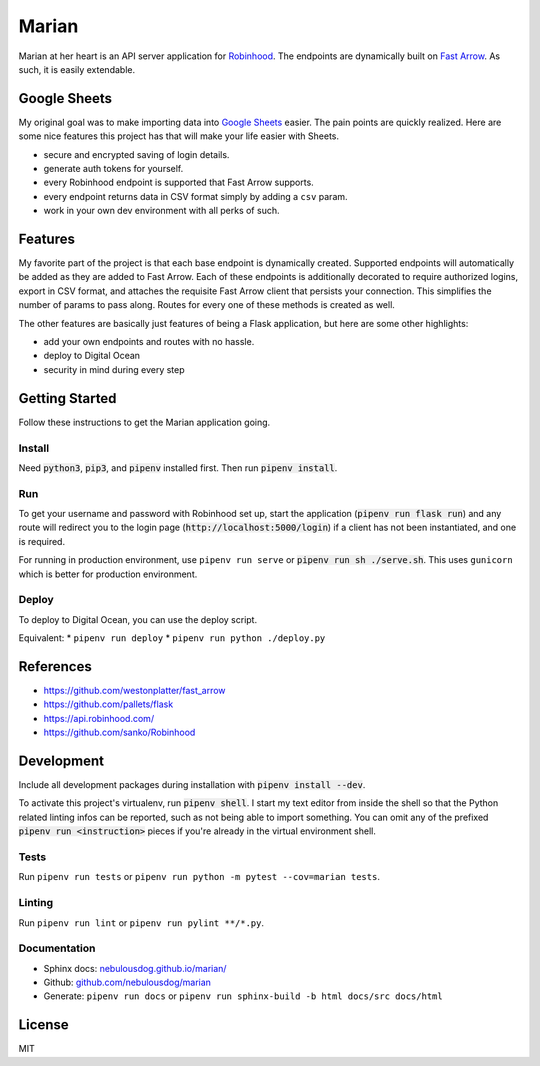######
Marian
######

.. image:: https://travis-ci.org/nebulousdog/marian.svg?branch=master
   :target: https://travis-ci.com/nebulousdog/marian
   :alt: travis-link
.. image:: https://coveralls.io/repos/github/nebulousdog/marian/badge.svg?branch=master
   :target: https://coveralls.io/github/nebulousdog/marian?branch=master
   :alt: coveralls-link
.. image:: https://img.shields.io/pypi/v/marian.svg
   :target: https://pypi.org/project/marian/
   :alt: pypi-link

Marian at her heart is an API server application for `Robinhood <https://robinhood.com>`_. The endpoints are dynamically built on `Fast Arrow <https://github.com/westonplatter/fast_arrow>`_. As such, it is easily extendable.

*************
Google Sheets
*************

My original goal was to make importing data into `Google Sheets <https://developers.google.com/apps-script/guides/sheets>`_ easier. The pain points are quickly realized. Here are some nice features this project has that will make your life easier with Sheets.

* secure and encrypted saving of login details.
* generate auth tokens for yourself.
* every Robinhood endpoint is supported that Fast Arrow supports.
* every endpoint returns data in CSV format simply by adding a ``csv`` param.
* work in your own dev environment with all perks of such.

********
Features
********

My favorite part of the project is that each base endpoint is dynamically created. Supported endpoints will automatically be added as they are added to Fast Arrow. Each of these endpoints is additionally decorated to require authorized logins, export in CSV format, and attaches the requisite Fast Arrow client that persists your connection. This simplifies the number of params to pass along. Routes for every one of these methods is created as well.

.. image:: https://user-images.githubusercontent.com/2218331/56465106-379be880-63ac-11e9-8ac0-574911f7fa2f.png
   :alt: dynamically applied fast_arrow methods

The other features are basically just features of being a Flask application, but here are some other highlights:

* add your own endpoints and routes with no hassle.
* deploy to Digital Ocean
* security in mind during every step

***************
Getting Started
***************

Follow these instructions to get the Marian application going.

Install
=======

Need :code:`python3`, :code:`pip3`, and :code:`pipenv` installed first. Then run :code:`pipenv install`.

Run
===

To get your username and password with Robinhood set up, start the application (:code:`pipenv run flask run`) and any route will redirect you to the login page (:code:`http://localhost:5000/login`) if a client has not been instantiated, and one is required.

For running in production environment, use ``pipenv run serve`` or :code:`pipenv run sh ./serve.sh`. This uses ``gunicorn`` which is better for production environment.

Deploy
======

To deploy to Digital Ocean, you can use the deploy script.

Equivalent:
* ``pipenv run deploy``
* ``pipenv run python ./deploy.py``

**********
References
**********

* https://github.com/westonplatter/fast_arrow
* https://github.com/pallets/flask
* https://api.robinhood.com/
* https://github.com/sanko/Robinhood

***********
Development
***********

Include all development packages during installation with :code:`pipenv install --dev`.

To activate this project's virtualenv, run :code:`pipenv shell`. I start my text editor from inside the shell so that the Python related linting infos can be reported, such as not being able to import something. You can omit any of the prefixed :code:`pipenv run <instruction>` pieces if you're already in the virtual environment shell.

Tests
=====

Run ``pipenv run tests`` or ``pipenv run python -m pytest --cov=marian tests``.

Linting
=======

Run ``pipenv run lint`` or ``pipenv run pylint **/*.py``.

Documentation
=============

* Sphinx docs: `nebulousdog.github.io/marian/ <https://nebulousdog.github.io/marian/>`_
* Github: `github.com/nebulousdog/marian <https://github.com/nebulousdog/marian>`_
* Generate: ``pipenv run docs`` or ``pipenv run sphinx-build -b html docs/src docs/html``

*******
License
*******

MIT

